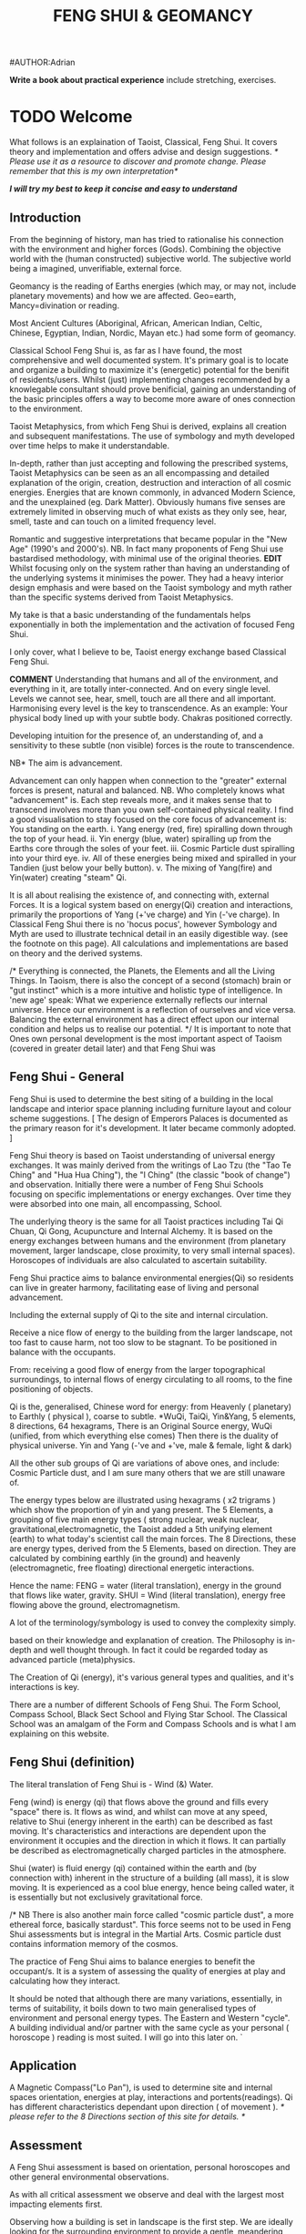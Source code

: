 #+TITLE:FENG SHUI & GEOMANCY
#AUTHOR:Adrian
#+Description: basic text for web site
**Write a book about practical experience**
  include stretching, exercises.
* TODO Welcome

What follows is an explaination of Taoist, Classical, Feng Shui.
It covers theory and implementation and offers advise and design suggestions.
/* Please use it as a resource to discover and promote change.
  Please remember that this is my own interpretation*/

/*I will try my best to keep it concise and easy to understand*/
** Introduction
From the beginning of history, man has tried to rationalise his connection with the environment
and higher forces (Gods).
Combining the objective world with the (human constructed) subjective world.
The subjective world being a imagined, unverifiable, external force.



Geomancy is the reading of Earths energies (which may, or may not, include planetary movements) and how we are affected.
Geo=earth, Mancy=divination or reading.

Most Ancient Cultures (Aboriginal, African, American Indian, Celtic, Chinese, Egyptian, Indian, Nordic, Mayan etc.) had some form of geomancy.

Classical School Feng Shui is, as far as I have found, the most comprehensive and well documented system.
It's primary goal is to locate and organize a building to maximize it's (energetic) potential for the benifit
of residents/users.
Whilst (just) implementing changes recommended by a knowlegable consultant should prove benificial,
gaining an understanding of the basic principles offers a way to become more aware of ones connection
to the environment.

Taoist Metaphysics, from which Feng Shui is derived, explains all creation and subsequent manifestations.
The use of symbology and myth developed over time helps to make it understandable.

In-depth, rather than just accepting and following the prescribed systems, Taoist Metaphysics can be seen as an all encompassing and detailed explanation of the origin, creation, destruction and interaction of all cosmic energies.
Energies that are known commonly, in advanced Modern Science, and the unexplained (eg. Dark Matter).
Obviously humans five senses are extremely limited in observing much of what exists as they only see, hear, smell, taste and can touch on a limited frequency level.

Romantic and suggestive interpretations that became popular in the "New Age" (1990's and 2000's).
NB. In fact many proponents of Feng Shui use bastardised methodology, with minimal use of the original theories.
*EDIT* Whilst focusing only on the system rather than having an understanding of the underlying systems it minimises the power.
They had a heavy interior design emphasis and were based on the Taoist symbology and myth rather than the specific systems derived from Taoist Metaphysics.

My take is that a basic understanding of the fundamentals helps exponentially
 in both the implementation and the activation of focused Feng Shui.

I only cover, what I believe to be, Taoist energy exchange based Classical Feng Shui.

*COMMENT*
Understanding that humans and all of the environment, and everything in it, are totally inter-connected.
And on every single level.
Levels we cannot see, hear, smell, touch are all there and all important.
Harmonising every level is the key to transcendence.
As an example: Your physical body lined up with your subtle body. Chakras positioned correctly.

Developing intuition for the presence of, an understanding of, and a sensitivity to these subtle (non visible) forces is the route to transcendence.
**** NB* The aim is advancement.
Advancement can only happen when connection to the "greater" external forces is present, natural and balanced.
NB. Who completely knows what "advancement" is. Each step reveals more, and it makes sense that to transcend involves more than you own self-contained physical reality.
I find a good visualisation to stay focused on the core focus of advancement is:
You standing on the earth.
i. Yang energy (red, fire) spiralling down through the top of your head.
ii. Yin energy (blue, water) spiralling up from the Earths core through the soles of your feet.
iii. Cosmic Particle dust spiralling into your third eye.
iv. All of these energies being mixed and spiralled in your Tandien (just below your belly button).
v. The mixing of Yang(fire) and Yin(water) creating "steam" Qi.

It is all about realising the existence of, and connecting with, external Forces.
It is a logical system based on energy(Qi) creation and interactions, primarily the
proportions of Yang (+'ve charge) and Yin (-'ve charge).
In Classical Feng Shui there is no 'hocus pocus', however Symbology and Myth are used to illustrate technical detail in an easily digestible way. (see the footnote on this page).
All calculations and implementations are based on theory and the derived systems.

/* Everything is connected, the Planets, the Elements and all the Living Things.
In Taoism, there is also the concept of a second (stomach) brain or "gut instinct" which
is a more intuitive and holistic type of intelligence.
In 'new age' speak:
What we experience externally reflects our internal universe. Hence our environment is a reflection of ourselves and vice versa. Balancing the external environment has a direct effect upon our internal condition and helps us to realise our potential. */
It is important to note that Ones own personal development is the most important aspect of Taoism (covered in greater detail later) and that Feng Shui was
** Feng Shui - General
Feng Shui is used to determine the best siting of a building in the local landscape and interior space planning including furniture layout and colour scheme suggestions.
[ The design of Emperors Palaces is documented as the primary reason for it's development. It later became commonly adopted. ]

Feng Shui theory is based on Taoist understanding of universal energy exchanges. It was mainly derived from the writings of Lao Tzu (the "Tao Te Ching" and "Hua Hua Ching"), the "I Ching" (the classic "book of change") and observation.
Initially there were a number of Feng Shui Schools focusing on specific implementations or energy exchanges.
Over time they were absorbed into one main, all encompassing, School.

The underlying theory is the same for all Taoist practices including Tai Qi Chuan, Qi Gong, Acupuncture and Internal Alchemy. It is based on the energy exchanges between humans and the environment (from planetary movement, larger landscape, close proximity, to very small internal spaces). Horoscopes of individuals are also calculated to ascertain suitability.

Feng Shui practice aims to balance environmental energies(Qi) so residents can live in greater harmony, facilitating ease of living and personal advancement.




Including the external supply of Qi to the site and internal circulation.

Receive a nice flow of energy to the building from the larger landscape, not too fast to cause harm, not too slow to be stagnant.
To be positioned in balance with the occupants.

From: receiving a good flow of energy from the larger topographical surroundings, to internal flows of energy circulating to all rooms, to the fine positioning of objects.

Qi is the, generalised, Chinese word for energy: from Heavenly ( planetary) to Earthly ( physical ), coarse to subtle.
*WuQi, TaiQi, Yin&Yang, 5 elements, 8 directions, 64 hexagrams,
There is an Original Source energy, WuQi (unified, from which everything else comes)
Then there is the duality of physical universe. Yin and Yang (-'ve and +'ve, male & female, light & dark)

All the other sub groups of Qi are variations of above ones, and include:
Cosmic Particle dust, and I am sure many others that we are still unaware of.

The energy types below are illustrated using hexagrams ( x2 trigrams ) which show the proportion of yin and yang present.
The 5 Elements, a grouping of five main energy types ( strong nuclear, weak nuclear, gravitational,electromagnetic, the Taoist added a 5th unifying element (earth) to what today's scientist call the main forces.
The 8 Directions, these are energy types, derived from the 5 Elements, based on direction. They are calculated by combining earthly (in the ground)  and heavenly (electromagnetic, free floating) directional energetic interactions.

Hence the name:
FENG = water (literal translation), energy in the ground that flows like water, gravity.
SHUI = Wind (literal translation), energy free flowing above the ground, electromagnetism.

A lot of the terminology/symbology is used to convey the complexity simply.

 based on their knowledge and explanation of creation. The Philosophy is in-depth and well thought through. In fact it could be regarded today as advanced particle (meta)physics.


The Creation of Qi (energy), it's  various general types and qualities, and it's interactions is key.

There are a number of different Schools of Feng Shui. The Form School, Compass School, Black Sect School and Flying Star School.
The Classical School was an amalgam of the Form and Compass Schools and is what I am explaining on this website.

** Feng Shui (definition)
The literal translation of Feng Shui is - Wind (&) Water.

Feng (wind) is energy (qi) that flows above the ground and fills every "space" there is.
It flows as wind, and whilst can move at any speed, relative to Shui (energy inherent in the earth) can be described as fast moving.
It's characteristics and interactions are dependent upon the environment it occupies and the direction in which it flows. It can partially be described as electromagnetically charged particles in the atmosphere.

Shui (water) is fluid energy (qi) contained within the earth and (by connection with) inherent in the structure of a building (all mass), it is slow moving.
It is experienced as a cool blue energy, hence being called water, it is essentially but not exclusively gravitational force.

/* NB There is also another main force called "cosmic particle dust", a more ethereal force, basically stardust". This force seems not to be used in Feng Shui assessments but is integral in the Martial Arts.
Cosmic particle dust contains information memory of the cosmos.

The practice of Feng Shui aims to balance energies to benefit the occupant/s. It is a system of assessing the quality of energies at play and calculating how they interact.

It should be noted that although there are many variations, essentially, in terms of suitability, it boils down to two main generalised types of environment and personal energy types. The Eastern and Western "cycle".
A building individual and/or partner with the same cycle as your personal ( horoscope ) reading is most suited.
I will go into this later on.
`
** Application
A Magnetic Compass("Lo Pan"), is used to determine site and internal spaces orientation, energies at play, interactions and portents(readings).
Qi has different characteristics dependant upon direction ( of movement ).
/* please refer to the 8 Directions section of this site for details. */

** Assessment
A Feng Shui assessment is based on orientation, personal horoscopes and other general environmental observations.

As with all critical assessment we observe and deal with the largest most impacting elements first.

Observing how a building is set in landscape is the first step.
We are ideally looking for the surrounding environment to provide a gentle, meandering flow of active life creating energy to feed the building.
We are looking to tame aggressive, fast moving destructive energy, if present, by slowing it down and smoothing it out.
Then internal flows of energy and specific spaces are observed and advise on layout and placement can be given.



*** Table to go in here from intro.html(old site)

** Feng Shui (key aims)

It Should be noted that balancing the Site, of the building, for the energies(Qi) present is most important.
Moving location (which may be the considered advise) or substantial structural changes might be beyond the scope of inhabitants at the time.
Even if residents are found not to be suited to a location and building, after a horoscope reading, it is still beneficial to balance the environment and maximise the energetic potential.
Nb. The less fixed you are in a location the less effect the environment has on you. Thus a nomad doesn't have to bother with Feng Shui.
Balancing ones own Qi is the priority.

To determine the best site/building for individuals.
To balance the property to suit the occupants, and maximise its potential.

To ensure an ample supply of good Qi into the property/space and a natural flow throughout.
Suggest changes to the buildings internal layout.
Changing locations and orientation of doors / windows to affect the main energy and its exchange of   a building / space.

Counteract malign influences.
"Shar" = bad qi ( more specifically, detrimental fast flowing or aggressive )

Position furniture, objects, working, living, sleeping areas favourably (using portents derived from Baguas).

/* Nb. Colour is a simple and effective way to manipulate the energy of rooms/spaces. using the 5 element cycle).*/


** Mythology

All ancient traditions use metaphors and myth in explanation.
Taking things "literally" can lead to misinterpretation.

Myth and symbology is an excellent way of condensing a large amount of information into a usable form. After all, the point of knowledge is to integrate it into your being.

/*
An example:
The Green Dragon is a great mythological figure in traditional Chinese culture the symbolising the Emperor. The Green Dragon is the symbol of fertility and male vigour, it also represents the East, the Wood element and the eastern side of a building. The Green Dragon has the same attributes as the element Wood. The Green Dragon is the source of rain,  water is his life blood and he breathes fire (Water feeds Wood (the dragon) and creates Fire).

 This interaction relates to what is known as *'The Eastern Life'* or the directions and elements on the Eastern Generative Cycle (water, wood, small wood and fire - N,E,SE,S).

The *'Western Life'* directions are NE,SW,W & NW and this is symbolised by the White Tiger. You may have heard of the Dragon and Tiger (left and right) side of a building and Dragon and Tiger shaped hill formations.
*/

** NB personal advancement comment
It is important to understand that the goal of Taoism is personal advancement. Balancing and maximising environmental energies by implementing Feng Shui principals is one helpful part but not exclusive in the pursuit of transcendence. In fact ones personal development through Taoist Martial Arts helps in awareness of the energies and their effect and influence.
Feng Shui alone is beneficial. However using it as a stepping stone to discover Taoist
Philosophy and subsequently engage in Martial Art (Tai Qi, Qi Gong) practices will bring more benefit.
* TODO Theory
** WuQi
WuQi is the orignal source from which the cosmos was originally born and constantly created.
It is a unity, a singlularity, not of the physical realm.
/This is not really definable in western speak./
/* It might be regarded as "*Dark Matter*", the "*God
Particle*", or (is dark matter a fabricated concept made to get away with explaining nothing.*/
scientists might call it dark matter, the god particle, or indeed anti-matter. However one describes it, if at all right, it is "nothingness"

** What is my take on Wuqi.
   Q. Are there other dimensions than we are aware of?
   A. Definately yes.
   Q. Is is in another form to what we could recognise?
   A.
** Qi & Tai Qi- microcosmic orbit(theory)
** Yin & Yang
** Origin
** 5 Elements
** 8 Directions
** The Water Dragon
/*Typical Water Course flows.*/
The Water Dragon is an important factor in assessing a site. The diagram shows the main watercourse flows.
These also apply to road positions and flows of traffic.
A further level of detail can be applied using the 5 Element Cycle, plotting watercourse flows to 7.5 degree accuracy.

/* water coursee main diagram */

*** Water Dragon - Classic South facing example

The diagram below shows simply how to position a water-course to optimum beneficial effect ( for a south facing site).

The WATER DRAGON calculation is basically derived using the 5 ELEMENTS CYCLE in respect of directional flows: accuracy is typically to 7.5 degrees

/* South water dragon diagram */

/* NB: The energetic interaction at the main entrance is  FIRE Qi ( feng ) flowing towards the site. The watercourse brings an active and newly replenished source of WOOD quality Qi (flowing from the east ). WOOD feeding FIRE is very beneficial (see the 5 element section). The best exit of the watercourse is to the NW (METAL) and underground as FIRE controls METAL. */

** Siting buildings
*Environmental forms*
The environment in which site is located and the form of the site itself is important in a Feng Shui assessment. The illustration shows how the form is read in relation to the 5 elements.

The suitability of the building and its function/s to its environment is done using the 5 element cycle.

/* e.g.. An EARTH building (terrace) in a FIRE environment (peaked mountains or facing a gable end building/s) is very beneficial for living and working - FIRE feeds EARTH.*/

/* NB. Some environmental relationships provide good short term interactions but have bad long term repercussions.*/

** Horoscope
Your Annual number gives you your Element by year of birth.

Your Personal number gives you your Element by solar month.

A  full reading will give you your day and minute of birth.

/* diagram chart of dates */
--------
Your personal element gives guidance on whether you are more suited to the energies that occur in an Eastern Life or Western life environment.

Eastern Life directions  = N (water), E (wood), SE (small wood) & S (fire).

Western Life directions = NE (small earth), SW (earth), W (metal) & NW (big metal).

/* eastern and western lo shu square diagram */

----------
*zodiac signs*
The twelve Zodiac signs (12 year & 12 month cycle) are listed in order.
/* list animals */

/* N.B. These zodiac Animals are symbolic of the energy types. So there is a symbolic animal for each Year (12 year cycle - gives overall indication), a  monthly ( 12 solar month cycle - gives further detail), and time of birth (gives even further detail). However your Personal Element is sufficient for ascertaining the best directions for you.*/

[link wiki}

* DONE Advanced
** Preamble
When humans lived more simply, in constant and direct contact with nature (working outside), it was easier to connect and absorb basic and subtle energies.
It's quite likely in ancient times that the soul / physical body was more loosely connected.
The tighter the connection the harder it is to free.

Chinese Taoists identified a supreme natural power which they called "WU QI".

Wu Qi means nothingness (original source) (we might call it God??.-definately not)
More like the force/energy that breathes life from the subtle world into the material world.
*comment* similar to the "spirit" (ethereal subtle) comes into physical body??.

*NB.* Can't be God in real terms. In that everything is essentially god. The true essence of God is "creation". If a Philosopher was to describe the function of being God it would be "someone that creates the original".

One theory is that the "nothingness" is In fact "Dark Matter" & "Dark energy" (now believed to be the same thing), or subtle sub-atomic entities. “Dark Matter/Dark energy” is thought by Physicists to makes up the majority of the universe accounting for approximately 90%, with the remaining 10% being the physical universe, or what man knows to exist (planets, people, stuff ,gases, atoms).

Wu Qi fills the universe.
Connectivity is key in Taoist metaphysics, everything is connected. Even looking at a star, not only are you connected by reflected light, you are seeing the past.
Connecting with nature helps us to draw upon this source.

/* diagram of dark matter make up */

Zero point field (ZPF) is well known by scientists, it describes what is left in a vacuum (a state which cannot exist?) or nothingness. This field (or interconnected matrix linking everything in the universe) is full of subatomic activity. ZPF helps explain the Taoists belief that everything is at the centre of the universe as everything is connected to everything else.

It is this connectivity which reveals infinite possibility. Atoms constantly lose and gain energy from the sub-atomic activity occurring in the ZPF and it is this perpetual activity which creates stability.

It is likely that this field is what Taoist Alchemy is tapping into.

*Science overlap*
maybe add a section here.


*General Theory*

From nothing to something, creation (see diagram opposite). Wu Qi (nothingness/unity) becomes Tai Qi (perfect balance) consisting of  the main Primordial Forces, Heaven (male,positive charge,warm, spirit) and Earth (female, negative charge, cool, life giving).

The state of Tai Qi splits into Yin and Yang the subsequent interaction and proportion gives rise to the 5 elements (something physical). This occurs instantaneously. The 5 elements describe the quality of the main subtle energies at play (duality/physical state) and  is dependant upon the proportion of yin and yang (+'ve, -'ve ) present.

This classification is for general energy quality (the 64 hexagrams give a more detailed description). Each element has its own particular quality (vibration/field of influence). Colours, sounds, shapes, direction of movement, emotions, organs (&functions) and planets have a distinct elemental quality.

The Binary system of Trigrams and Hexagrams was devised by the Taoists to gives a guide to the subtle energies and how they interact. There are 8 trigram variations which when combined (8x8) give rise to the 64 hexagrams (which you may be aware of from the “I Ching”) which describe the quality of energy. A solid line indicates Yang, a broken line indicates Yin. You read from the bottom (earthly level, gives main sex) upwards (heavenly level).
/* wuqi origin diagram */

*NB* Put the whole lot in and expand!!!!!!

** Personal Qi work
Add a piece about Mantak Chia etc.
Tai qi, internal alchemy, microcosmic orbit etc
* Practice
** Siting buildings
*** Environmental forms
    *comment* My take on the influence of forms/shapes in the environment is: Energy (Qi) flows, and influences other energetic flows, in a particular way that can be attributed to an element(of the 5)
The environment in which site is located and the form of the site itself is important in a Feng Shui assessment. The illustration shows how the form is read in relation to the 5 elements.

The suitability of the building and its function/s to its environment is done using the 5 element cycle.

/* e.g.. An EARTH building (terrace) in a FIRE environment (peaked mountains or facing a gable end building/s) is very beneficial for living and working - FIRE feeds EARTH.*/

/* NB. Some environmental relationships provide good short term interactions but have bad long term repercussions.*/

** The Water Dragon
/*Typical Water Course flows.*/
The Water Dragon is an important factor in assessing a site. The diagram shows the main watercourse flows.
These also apply to road positions and flows of traffic.
A further level of detail can be applied using the 5 Element Cycle, plotting watercourse flows to 7.5 degree accuracy.

/* water course main diagram */

*** Water Dragon - Classic South facing example

The diagram below shows simply how to position a water-course to optimum beneficial effect ( for a south facing site).

The WATER DRAGON calculation is basically derived using the 5 ELEMENTS CYCLE in respect of directional flows: accuracy is typically to 7.5 degrees

/* South water dragon diagram */

/* NB: The energetic interaction at the main entrance is  FIRE Qi ( feng ) flowing towards the site. The watercourse brings an active and newly replenished source of WOOD quality Qi (flowing from the east ). WOOD feeding FIRE is very beneficial (see the 5 element section). The best exit of the watercourse is to the NW (METAL) and underground as FIRE controls METAL. */

** Tai Chi, Qi Gong practice.
How to apply *Feng Shui*  principles to your environment.

*Macro* to *Micro*
